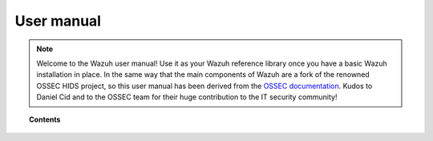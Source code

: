 .. _user_manual:

User manual
================

.. note::

    Welcome to the Wazuh user manual!  Use it as your Wazuh reference library once you have a basic Wazuh installation in place.  In the same way that the main components of Wazuh are a fork of the renowned OSSEC HIDS project, so this user manual has been derived from the `OSSEC documentation <http://ossec.github.io/docs/>`_.  Kudos to Daniel Cid and to the OSSEC team for their huge contribution to the IT security community!



.. topic:: Contents

    .. toctree::
        :maxdepth: 1

        configuration/index
        registering-agents/index
        log-analysis/index
        file-integrity/index
        anomalies-detection/index
        policy-monitoring/index
        command-monitoring/index
        automatic-remediation/index
        system-calls-monitoring/index
        agentless-monitoring/index
        forwarding-alerts/index
        binaries/index
        ruleset/index
        api/index
